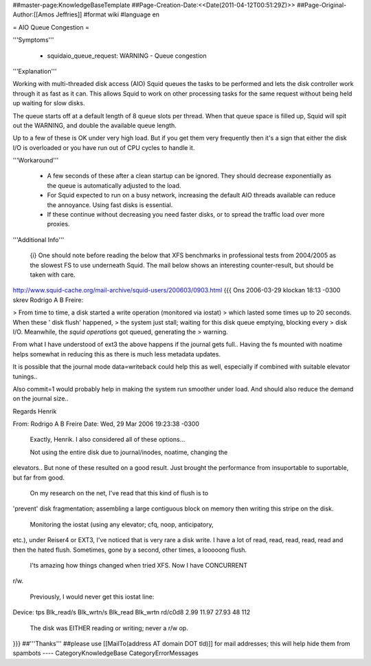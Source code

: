 ##master-page:KnowledgeBaseTemplate
##Page-Creation-Date:<<Date(2011-04-12T00:51:29Z)>>
##Page-Original-Author:[[Amos Jeffries]]
#format wiki
#language en

= AIO Queue Congestion =

'''Symptoms'''

 * squidaio_queue_request: WARNING - Queue congestion


'''Explanation'''

Working with multi-threaded disk access (AIO) Squid queues the tasks to be performed and lets the disk controller work through it as fast as it can. This allows Squid to work on other processing tasks for the same request without being held up waiting for slow disks.

The queue starts off at a default length of 8 queue slots per thread. When that queue space is filled up, Squid will spit out the WARNING, and double the available queue length.

Up to a few of these is OK under very high load. But if you get them very frequently then it's a sign that either the disk I/O is overloaded or you have run out of CPU cycles to handle it.


'''Workaround'''

 * A few seconds of these after a clean startup can be ignored. They should decrease exponentially as the queue is automatically adjusted to the load.

 * For Squid expected to run on a busy network, increasing the default AIO threads available can reduce the annoyance. Using fast disks is essential.

 * If these continue without decreasing you need faster disks, or to spread the traffic load over more proxies.


'''Additional Info'''

 {i} One should note before reading the below that XFS benchmarks in professional tests from 2004/2005 as the slowest FS to use underneath Squid. The mail below shows an interesting counter-result, but should be taken with care.

http://www.squid-cache.org/mail-archive/squid-users/200603/0903.html
{{{
Ons 2006-03-29 klockan 18:13 -0300 skrev Rodrigo A B Freire:

> From time to time, a disk started a write operation (monitored via iostat)
> which lasted some times up to 20 seconds. When these ' disk flush' happened,
> the system just stall; waiting for this disk queue emptying, blocking every
> disk I/O. Meanwhile, the *squid operations* got queued, generating the
> warning.

From what I have understood of ext3 the above happens if the journal
gets full.. Having the fs mounted with noatime helps somewhat in
reducing this as there is much less metadata updates.

It is possible that the journal mode data=writeback could help this as
well, especially if combined with suitable elevator tunings..

Also commit=1 would probably help in making the system run smoother
under load. And should also reduce the demand on the journal size..

Regards
Henrik

From: Rodrigo A B Freire
Date: Wed, 29 Mar 2006 19:23:38 -0300

    Exactly, Henrik. I also considered all of these options...

    Not using the entire disk due to journal/inodes, noatime, changing the
elevators.. But none of these resulted on a good result. Just brought the
performance from insuportable to suportable, but far from good.

    On my research on the net, I've read that this kind of flush is to
'prevent' disk fragmentation; assembling a large contiguous block on memory
then writing this stripe on the disk.

    Monitoring the iostat (using any elevator; cfq, noop, anticipatory,
etc.), under Reiser4 or EXT3, I've noticed that is very rare a disk write. I
have a lot of read, read, read, read, read and then the hated flush.
Sometimes, gone by a second, other times, a looooong flush.

    I'ts amazing how things changed when tried XFS. Now I have CONCURRENT
r/w.

    Previously, I would never get this iostat line:

Device: tps Blk_read/s Blk_wrtn/s Blk_read Blk_wrtn
rd/c0d8 2.99 11.97 27.93 48 112

    The disk was EITHER reading or writing; never a r/w op. 
}}}
##'''Thanks'''
##please use [[MailTo(address AT domain DOT tld)]] for mail addresses; this will help hide them from spambots
----
CategoryKnowledgeBase CategoryErrorMessages
